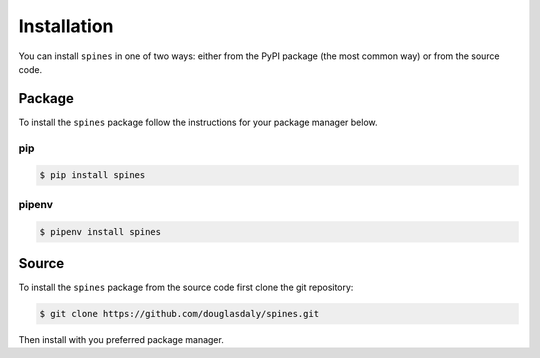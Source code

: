 ############
Installation
############

You can install ``spines`` in one of two ways: either from the PyPI package
(the most common way) or from the source code.


Package
=======

To install the ``spines`` package follow the instructions for your package
manager below.

pip
---

.. code-block:: bash

    $ pip install spines


pipenv
------

.. code-block:: bash

    $ pipenv install spines


Source
======

To install the ``spines`` package from the source code first clone the git
repository:

.. code-block:: bash

    $ git clone https://github.com/douglasdaly/spines.git

Then install with you preferred package manager.
